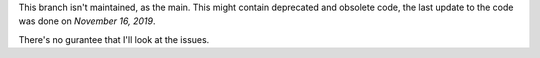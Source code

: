 This branch isn't maintained, as the main. This might contain deprecated and obsolete code, the last update to the code was done on *November 16, 2019*.

There's no gurantee that I'll look at the issues.
